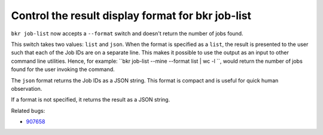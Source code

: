 Control the result display format for bkr job-list
===================================================

``bkr job-list`` now accepts a ``--format`` switch and doesn't return
the number of jobs found.

This switch takes two values: ``list`` and ``json``. When the format
is specified as a ``list``, the result is presented to the user such
that each of the Job IDs are on a separate line. This makes it
possible to use the output as an input to other command line
utilities. Hence, for example: ``bkr job-list --mine --format list |
wc -l ``, would return the number of jobs found for the user invoking
the command. 

The ``json`` format returns the Job IDs as a JSON
string. This format is compact and is useful for quick human
observation.

If a format is not specified, it returns the result as a JSON string.

Related bugs:
 
- `907658 <https://bugzilla.redhat.com/show_bug.cgi?id=907658>`_
